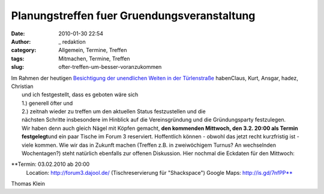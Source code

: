 Planungstreffen fuer Gruendungsveranstaltung
############################################
:date: 2010-01-30 22:54
:author: _ redaktion
:category: Allgemein, Termine, Treffen
:tags: Mitmachen, Termine, Treffen
:slug: ofter-treffen-um-besser-voranzukommen

| Im Rahmen der heutigen `Besichtigung der unendlichen Weiten  in der Türlenstraße <http://hs07.eu/?page_id=98>`__ habenClaus, Kurt, Ansgar, hadez, Christian
|  und ich festgestellt, dass es geboten wäre sich
|  1.) generell öfter und
|  2.) zeitnah wieder zu treffen um den aktuellen Status festzustellen und die
|  nächsten Schritte insbesondere im Hinblick auf die Vereinsgründung und die Gründungsparty festzulegen.
|  Wir haben denn auch gleich Nägel mit Köpfen gemacht, **den kommenden Mittwoch, den 3.2. 20:00 als Termin festgelegt**\ und ein paar Tische im Forum 3 reserviert. Hoffentlich können - obwohl das jetzt recht kurzfristig ist - viele kommen. Wie wir das in Zukunft machen (Treffen z.B. in zweiwöchigem Turnus? An wechselnden Wochentagen?) steht natürlich ebenfalls zur offenen Diskussion. Hier nochmal die Eckdaten für den Mittwoch:

**Termin: 03.02.2010 ab 20:00
 Location: http://forum3.dajool.de/ (Tischreservierung für "Shackspace")
 Google Maps: http://is.gd/7nfPP**

Thomas Klein


